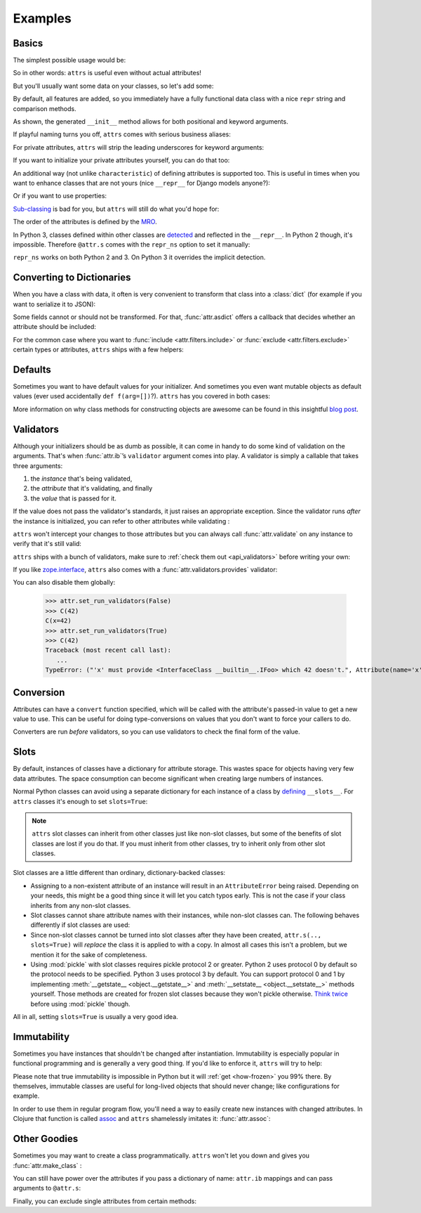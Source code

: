 .. _examples:

Examples
========


Basics
------

The simplest possible usage would be:

.. doctest::

   >>> import attr
   >>> @attr.s
   ... class Empty(object):
   ...     pass
   >>> Empty()
   Empty()
   >>> Empty() == Empty()
   True
   >>> Empty() is Empty()
   False

So in other words: ``attrs`` is useful even without actual attributes!

But you'll usually want some data on your classes, so let's add some:

.. doctest::

   >>> @attr.s
   ... class Coordinates(object):
   ...     x = attr.ib()
   ...     y = attr.ib()

By default, all features are added, so you immediately have a fully functional data class with a nice ``repr`` string and comparison methods.

.. doctest::

   >>> c1 = Coordinates(1, 2)
   >>> c1
   Coordinates(x=1, y=2)
   >>> c2 = Coordinates(x=2, y=1)
   >>> c2
   Coordinates(x=2, y=1)
   >>> c1 == c2
   False

As shown, the generated ``__init__`` method allows for both positional and keyword arguments.

If playful naming turns you off, ``attrs`` comes with serious business aliases:

.. doctest::

   >>> from attr import attrs, attrib
   >>> @attrs
   ... class SeriousCoordinates(object):
   ...     x = attrib()
   ...     y = attrib()
   >>> SeriousCoordinates(1, 2)
   SeriousCoordinates(x=1, y=2)
   >>> attr.fields(Coordinates) == attr.fields(SeriousCoordinates)
   True

For private attributes, ``attrs`` will strip the leading underscores for keyword arguments:

.. doctest::

   >>> @attr.s
   ... class C(object):
   ...     _x = attr.ib()
   >>> C(x=1)
   C(_x=1)

If you want to initialize your private attributes yourself, you can do that too:

.. doctest::

   >>> @attr.s
   ... class C(object):
   ...     _x = attr.ib(init=False, default=42)
   >>> C()
   C(_x=42)
   >>> C(23)
   Traceback (most recent call last):
      ...
   TypeError: __init__() takes exactly 1 argument (2 given)

An additional way (not unlike ``characteristic``) of defining attributes is supported too.
This is useful in times when you want to enhance classes that are not yours (nice ``__repr__`` for Django models anyone?):

.. doctest::

   >>> class SomethingFromSomeoneElse(object):
   ...     def __init__(self, x):
   ...         self.x = x
   >>> SomethingFromSomeoneElse = attr.s(these={"x": attr.ib()}, init=False)(SomethingFromSomeoneElse)
   >>> SomethingFromSomeoneElse(1)
   SomethingFromSomeoneElse(x=1)

Or if you want to use properties:

.. doctest::

   >>> @attr.s(these={"_x": attr.ib()})
   ... class ReadOnlyXSquared(object):
   ...    @property
   ...    def x(self):
   ...       return self._x ** 2
   >>> rox = ReadOnlyXSquared(x=5)
   >>> rox
   ReadOnlyXSquared(_x=5)
   >>> rox.x
   25
   >>> rox.x = 6
   Traceback (most recent call last):
      ...
   AttributeError: can't set attribute

`Sub-classing <https://www.youtube.com/watch?v=3MNVP9-hglc>`_ is bad for you, but ``attrs`` will still do what you'd hope for:

.. doctest::

   >>> @attr.s
   ... class A(object):
   ...     a = attr.ib()
   ...     def get_a(self):
   ...         return self.a
   >>> @attr.s
   ... class B(object):
   ...     b = attr.ib()
   >>> @attr.s
   ... class C(B, A):
   ...     c = attr.ib()
   >>> i = C(1, 2, 3)
   >>> i
   C(a=1, b=2, c=3)
   >>> i == C(1, 2, 3)
   True
   >>> i.get_a()
   1

The order of the attributes is defined by the `MRO <https://www.python.org/download/releases/2.3/mro/>`_.

In Python 3, classes defined within other classes are `detected <https://www.python.org/dev/peps/pep-3155/>`_ and reflected in the ``__repr__``.
In Python 2 though, it's impossible.
Therefore ``@attr.s`` comes with the ``repr_ns`` option to set it manually:

.. doctest::

   >>> @attr.s
   ... class C(object):
   ...     @attr.s(repr_ns="C")
   ...     class D(object):
   ...         pass
   >>> C.D()
   C.D()

``repr_ns`` works on both Python 2 and 3.
On Python 3 it overrides the implicit detection.


.. _asdict:

Converting to Dictionaries
--------------------------

When you have a class with data, it often is very convenient to transform that class into a :class:`dict` (for example if you want to serialize it to JSON):

.. doctest::

   >>> attr.asdict(Coordinates(x=1, y=2))
   {'y': 2, 'x': 1}

Some fields cannot or should not be transformed.
For that, :func:`attr.asdict` offers a callback that decides whether an attribute should be included:

.. doctest::

   >>> @attr.s
   ... class UserList(object):
   ...     users = attr.ib()
   >>> @attr.s
   ... class User(object):
   ...     email = attr.ib()
   ...     password = attr.ib()
   >>> attr.asdict(UserList([User("jane@doe.invalid", "s33kred"),
   ...                       User("joe@doe.invalid", "p4ssw0rd")]),
   ...             filter=lambda attr, value: attr.name != "password")
   {'users': [{'email': 'jane@doe.invalid'}, {'email': 'joe@doe.invalid'}]}

For the common case where you want to :func:`include <attr.filters.include>` or :func:`exclude <attr.filters.exclude>` certain types or attributes, ``attrs`` ships with a few helpers:

.. doctest::

   >>> @attr.s
   ... class User(object):
   ...     login = attr.ib()
   ...     password = attr.ib()
   ...     id = attr.ib()
   >>> attr.asdict(User("jane", "s33kred", 42),
   ...                  filter=attr.filters.exclude(attr.fields(User).password, int))
   {'login': 'jane'}
   >>> @attr.s
   ... class C(object):
   ...     x = attr.ib()
   ...     y = attr.ib()
   ...     z = attr.ib()
   >>> attr.asdict(C("foo", "2", 3),
   ...             filter=attr.filters.include(int, attr.fields(C).x)))
   {'z': 3, 'x': 'foo'}


Defaults
--------

Sometimes you want to have default values for your initializer.
And sometimes you even want mutable objects as default values (ever used accidentally ``def f(arg=[])``?).
``attrs`` has you covered in both cases:

.. doctest::

   >>> import collections
   >>> @attr.s
   ... class Connection(object):
   ...     socket = attr.ib()
   ...     @classmethod
   ...     def connect(cls, db_string):
   ...        # ... connect somehow to db_string ...
   ...        return cls(socket=42)
   >>> @attr.s
   ... class ConnectionPool(object):
   ...     db_string = attr.ib()
   ...     pool = attr.ib(default=attr.Factory(collections.deque))
   ...     debug = attr.ib(default=False)
   ...     def get_connection(self):
   ...         try:
   ...             return self.pool.pop()
   ...         except IndexError:
   ...             if self.debug:
   ...                 print("New connection!")
   ...             return Connection.connect(self.db_string)
   ...     def free_connection(self, conn):
   ...         if self.debug:
   ...             print("Connection returned!")
   ...         self.pool.appendleft(conn)
   ...
   >>> cp = ConnectionPool("postgres://localhost")
   >>> cp
   ConnectionPool(db_string='postgres://localhost', pool=deque([]), debug=False)
   >>> conn = cp.get_connection()
   >>> conn
   Connection(socket=42)
   >>> cp.free_connection(conn)
   >>> cp
   ConnectionPool(db_string='postgres://localhost', pool=deque([Connection(socket=42)]), debug=False)

More information on why class methods for constructing objects are awesome can be found in this insightful `blog post <http://as.ynchrono.us/2014/12/asynchronous-object-initialization.html>`_.


Validators
----------

Although your initializers should be as dumb as possible, it can come in handy to do some kind of validation on the arguments.
That's when :func:`attr.ib`\ ’s ``validator`` argument comes into play.
A validator is simply a callable that takes three arguments:

#. the *instance* that's being validated,
#. the *attribute* that it's validating, and finally
#. the *value* that is passed for it.

If the value does not pass the validator's standards, it just raises an appropriate exception.
Since the validator runs *after* the instance is initialized, you can refer to other attributes while validating :

.. doctest::

   >>> def x_smaller_than_y(instance, attribute, value):
   ...     if value >= instance.y:
   ...         raise ValueError("'x' has to be smaller than 'y'!")
   >>> @attr.s
   ... class C(object):
   ...     x = attr.ib(validator=x_smaller_than_y)
   ...     y = attr.ib()
   >>> C(x=3, y=4)
   C(x=3, y=4)
   >>> C(x=4, y=3)
   Traceback (most recent call last):
      ...
   ValueError: 'x' has to be smaller than 'y'!

``attrs`` won't intercept your changes to those attributes but you can always call :func:`attr.validate` on any instance to verify that it's still valid:

.. doctest::

   >>> i = C(4, 5)
   >>> i.x = 5  # works, no magic here
   >>> attr.validate(i)
   Traceback (most recent call last):
      ...
   ValueError: 'x' has to be smaller than 'y'!

``attrs`` ships with a bunch of validators, make sure to :ref:`check them out <api_validators>` before writing your own:

.. doctest::

   >>> @attr.s
   ... class C(object):
   ...     x = attr.ib(validator=attr.validators.instance_of(int))
   >>> C(42)
   C(x=42)
   >>> C("42")
   Traceback (most recent call last):
      ...
   TypeError: ("'x' must be <type 'int'> (got '42' that is a <type 'str'>).", Attribute(name='x', default=NOTHING, factory=NOTHING, validator=<instance_of validator for type <type 'int'>>), <type 'int'>, '42')

If you like `zope.interface <http://docs.zope.org/zope.interface/api.html#zope-interface-interface-specification>`_, ``attrs`` also comes with a :func:`attr.validators.provides` validator:

.. doctest::

   >>> import zope.interface
   >>> class IFoo(zope.interface.Interface):
   ...     def f():
   ...         """A function called f."""
   >>> @attr.s
   ... class C(object):
   ...     x = attr.ib(validator=attr.validators.provides(IFoo))
   >>> C(x=object())
   Traceback (most recent call last):
      ...
   TypeError: ("'x' must provide <InterfaceClass __builtin__.IFoo> which <object object at 0x10bafaaf0> doesn't.", Attribute(name='x', default=NOTHING, factory=NOTHING, validator=<provides validator for interface <InterfaceClass __builtin__.IFoo>>), <InterfaceClass __builtin__.IFoo>, <object object at 0x10bafaaf0>)
   >>> @zope.interface.implementer(IFoo)
   ... @attr.s
   ... class Foo(object):
   ...     def f(self):
   ...         print("hello, world")
   >>> C(Foo())
   C(x=Foo())

You can also disable them globally:

   >>> attr.set_run_validators(False)
   >>> C(42)
   C(x=42)
   >>> attr.set_run_validators(True)
   >>> C(42)
   Traceback (most recent call last):
      ...
   TypeError: ("'x' must provide <InterfaceClass __builtin__.IFoo> which 42 doesn't.", Attribute(name='x', default=NOTHING, validator=<provides validator for interface <InterfaceClass __builtin__.IFoo>>, repr=True, cmp=True, hash=True, init=True), <InterfaceClass __builtin__.IFoo>, 42)


Conversion
----------

Attributes can have a ``convert`` function specified, which will be called with the attribute's passed-in value to get a new value to use.
This can be useful for doing type-conversions on values that you don't want to force your callers to do.

.. doctest::

    >>> @attr.s
    ... class C(object):
    ...     x = attr.ib(convert=int)
    >>> o = C("1")
    >>> o.x
    1

Converters are run *before* validators, so you can use validators to check the final form of the value.

.. doctest::

    >>> def validate_x(instance, attribute, value):
    ...     if value < 0:
    ...         raise ValueError("x must be be at least 0.")
    >>> @attr.s
    ... class C(object):
    ...     x = attr.ib(convert=int, validator=validate_x)
    >>> o = C("0")
    >>> o.x
    0
    >>> C("-1")
    Traceback (most recent call last):
        ...
    ValueError: x must be be at least 0.


.. _slots:

Slots
-----

By default, instances of classes have a dictionary for attribute storage.
This wastes space for objects having very few data attributes.
The space consumption can become significant when creating large numbers of instances.

Normal Python classes can avoid using a separate dictionary for each instance of a class by `defining <https://docs.python.org/3.5/reference/datamodel.html#slots>`_ ``__slots__``.
For ``attrs`` classes it's enough to set ``slots=True``:

.. doctest::

   >>> @attr.s(slots=True)
   ... class Coordinates(object):
   ...     x = attr.ib()
   ...     y = attr.ib()


.. note::

    ``attrs`` slot classes can inherit from other classes just like non-slot classes, but some of the benefits of slot classes are lost if you do that.
    If you must inherit from other classes, try to inherit only from other slot classes.

Slot classes are a little different than ordinary, dictionary-backed classes:

- Assigning to a non-existent attribute of an instance will result in an ``AttributeError`` being raised.
  Depending on your needs, this might be a good thing since it will let you catch typos early.
  This is not the case if your class inherits from any non-slot classes.

  .. doctest::

     >>> @attr.s(slots=True)
     ... class Coordinates(object):
     ...     x = attr.ib()
     ...     y = attr.ib()
     ...
     >>> c = Coordinates(x=1, y=2)
     >>> c.z = 3
     Traceback (most recent call last):
         ...
     AttributeError: 'Coordinates' object has no attribute 'z'

- Slot classes cannot share attribute names with their instances, while non-slot classes can.
  The following behaves differently if slot classes are used:

  .. doctest::

    >>> @attr.s
    ... class C(object):
    ...     x = attr.ib()
    >>> C.x
    Attribute(name='x', default=NOTHING, validator=None, repr=True, cmp=True, hash=True, init=True, convert=None)
    >>> @attr.s(slots=True)
    ... class C(object):
    ...     x = attr.ib()
    >>> C.x
    <member 'x' of 'C' objects>

- Since non-slot classes cannot be turned into slot classes after they have been created, ``attr.s(.., slots=True)`` will *replace* the class it is applied to with a copy.
  In almost all cases this isn't a problem, but we mention it for the sake of completeness.

- Using :mod:`pickle` with slot classes requires pickle protocol 2 or greater.
  Python 2 uses protocol 0 by default so the protocol needs to be specified.
  Python 3 uses protocol 3 by default.
  You can support protocol 0 and 1 by implementing :meth:`__getstate__ <object.__getstate__>` and :meth:`__setstate__ <object.__setstate__>` methods yourself.
  Those methods are created for frozen slot classes because they won't pickle otherwise.
  `Think twice <https://www.youtube.com/watch?v=7KnfGDajDQw>`_ before using :mod:`pickle` though.

All in all, setting ``slots=True`` is usually a very good idea.


Immutability
------------

Sometimes you have instances that shouldn't be changed after instantiation.
Immutability is especially popular in functional programming and is generally a very good thing.
If you'd like to enforce it, ``attrs`` will try to help:

.. doctest::

   >>> @attr.s(frozen=True)
   ... class C(object):
   ...     x = attr.ib()
   >>> i = C(1)
   >>> i.x = 2
   Traceback (most recent call last):
      ...
   attr.exceptions.FrozenInstanceError: can't set attribute
   >>> i.x
   1

Please note that true immutability is impossible in Python but it will :ref:`get <how-frozen>` you 99% there.
By themselves, immutable classes are useful for long-lived objects that should never change; like configurations for example.

In order to use them in regular program flow, you'll need a way to easily create new instances with changed attributes.
In Clojure that function is called `assoc <https://clojuredocs.org/clojure.core/assoc>`_ and ``attrs`` shamelessly imitates it: :func:`attr.assoc`:

.. doctest::

   >>> @attr.s(frozen=True)
   ... class C(object):
   ...     x = attr.ib()
   ...     y = attr.ib()
   >>> i1 = C(1, 2)
   >>> i1
   C(x=1, y=2)
   >>> i2 = attr.assoc(i1, y=3)
   >>> i2
   C(x=1, y=3)
   >>> i1 == i2
   False


Other Goodies
-------------

Sometimes you may want to create a class programmatically.
``attrs`` won't let you down and gives you :func:`attr.make_class` :

.. doctest::

   >>> @attr.s
   ... class C1(object):
   ...     x = attr.ib()
   ...     y = attr.ib()
   >>> C2 = attr.make_class("C2", ["x", "y"])
   >>> attr.fields(C1) == attr.fields(C2)
   True

You can still have power over the attributes if you pass a dictionary of name: ``attr.ib`` mappings and can pass arguments to ``@attr.s``:

.. doctest::

   >>> C = attr.make_class("C", {"x": attr.ib(default=42),
   ...                           "y": attr.ib(default=attr.Factory(list))},
   ...                     repr=False)
   >>> i = C()
   >>> i  # no repr added!
   <attr._make.C object at ...>
   >>> i.x
   42
   >>> i.y
   []

Finally, you can exclude single attributes from certain methods:

.. doctest::

   >>> @attr.s
   ... class C(object):
   ...     user = attr.ib()
   ...     password = attr.ib(repr=False)
   >>> C("me", "s3kr3t")
   C(user='me')
